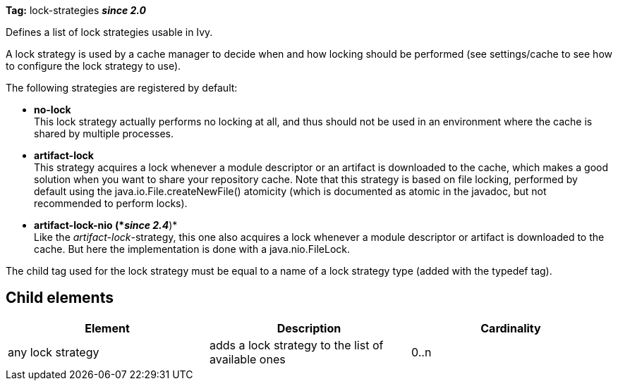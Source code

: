 
*Tag:* lock-strategies *__since 2.0__*

Defines a list of lock strategies usable in Ivy.

A lock strategy is used by a cache manager to decide when and how locking should be performed (see settings/cache to see how to configure the lock strategy to use).

The following strategies are registered by default:


* *no-lock* +
 This lock strategy actually performs no locking at all, and thus should not be used in an environment where the cache is shared by multiple processes.


* *artifact-lock* +
 This strategy acquires a lock whenever a module descriptor or an artifact is downloaded to the cache, which makes a good solution when you want to share your repository cache.
Note that this strategy is based on file locking, performed by default using the java.io.File.createNewFile() atomicity (which is documented as atomic in the javadoc, but not recommended to perform locks). 


* *artifact-lock-nio (*__since 2.4__*)* +
 Like the __artifact-lock__-strategy, this one also acquires a lock whenever a module descriptor or artifact is downloaded to the cache. But here the implementation is done with a java.nio.FileLock.


The child tag used for the lock strategy must be equal to a name of a lock strategy type (added with the typedef tag).


== Child elements


[options="header"]
|=======
|Element|Description|Cardinality
|any lock strategy|adds a lock strategy to the list of available ones|0..n
|=======
